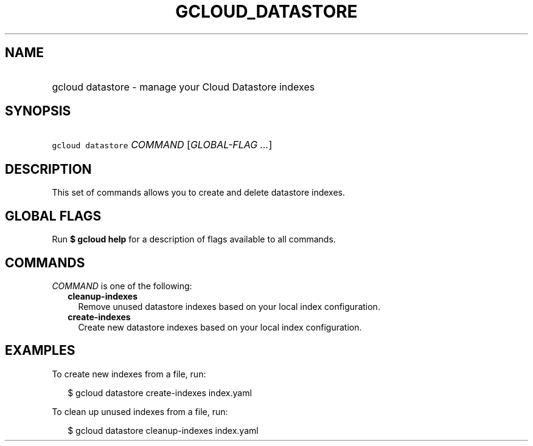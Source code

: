
.TH "GCLOUD_DATASTORE" 1



.SH "NAME"
.HP
gcloud datastore \- manage your Cloud Datastore indexes



.SH "SYNOPSIS"
.HP
\f5gcloud datastore\fR \fICOMMAND\fR [\fIGLOBAL\-FLAG\ ...\fR]



.SH "DESCRIPTION"

This set of commands allows you to create and delete datastore indexes.



.SH "GLOBAL FLAGS"

Run \fB$ gcloud help\fR for a description of flags available to all commands.



.SH "COMMANDS"

\f5\fICOMMAND\fR\fR is one of the following:

.RS 2m
.TP 2m
\fBcleanup\-indexes\fR
Remove unused datastore indexes based on your local index configuration.

.TP 2m
\fBcreate\-indexes\fR
Create new datastore indexes based on your local index configuration.


.RE
.sp

.SH "EXAMPLES"

To create new indexes from a file, run:

.RS 2m
$ gcloud datastore create\-indexes index.yaml
.RE

To clean up unused indexes from a file, run:

.RS 2m
$ gcloud datastore cleanup\-indexes index.yaml
.RE

